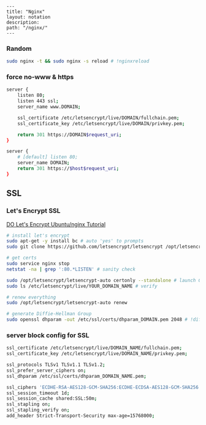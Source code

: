 #+OPTIONS: toc:nil -:nil H:6 ^:nil
#+EXCLUDE_TAGS: noexport
#+BEGIN_EXAMPLE
---
title: "Nginx"
layout: notation
description:
path: "/nginx/"
---
#+END_EXAMPLE

*** Random

#+BEGIN_SRC sh
sudo nginx -t && sudo nginx -s reload # !nginxreload
#+END_SRC

*** force no-www & https

#+BEGIN_SRC sh
server {
    listen 80;
    listen 443 ssl;
    server_name www.DOMAIN;

    ssl_certificate /etc/letsencrypt/live/DOMAIN/fullchain.pem;
    ssl_certificate_key /etc/letsencrypt/live/DOMAIN/privkey.pem;

    return 301 https://DOMAIN$request_uri;
}

server {
    # [default] listen 80;
    server_name DOMAIN;
    return 301 https://$host$request_uri;
}
#+END_SRC

** SSL

*** Let's Encrypt SSL

[[https://www.digitalocean.com/community/tutorials/how-to-secure-nginx-with-let-s-encrypt-on-ubuntu-14-04][DO
Let's Encrypt Ubuntu/nginx Tutorial]]

#+BEGIN_SRC sh
# install let's encrypt
sudo apt-get -y install bc # auto 'yes' to prompts
sudo git clone https://github.com/letsencrypt/letsencrypt /opt/letsencrypt

# get certs
sudo service nginx stop
netstat -na | grep ':80.*LISTEN' # sanity check

sudo /opt/letsencrypt/letsencrypt-auto certonly --standalone # launch GUI
sudo ls /etc/letsencrypt/live/YOUR_DOMAIN_NAME # verify

# renew everything
sudo /opt/letsencrypt/letsencrypt-auto renew

# generate Diffie-Hellman Group
sudo openssl dhparam -out /etc/ssl/certs/dhparam_DOMAIN.pem 2048 # !diffie
#+END_SRC

*** server block config for SSL

#+BEGIN_SRC sh
ssl_certificate /etc/letsencrypt/live/DOMAIN_NAME/fullchain.pem;
ssl_certificate_key /etc/letsencrypt/live/DOMAIN_NAME/privkey.pem;

ssl_protocols TLSv1 TLSv1.1 TLSv1.2;
ssl_prefer_server_ciphers on;
ssl_dhparam /etc/ssl/certs/dhparam_DOMAIN_NAME.pem;

ssl_ciphers 'ECDHE-RSA-AES128-GCM-SHA256:ECDHE-ECDSA-AES128-GCM-SHA256:ECDHE-RSA-AES256-GCM-SHA384:ECDHE-ECDSA-AES256-GCM-SHA384:DHE-RSA-AES128-GCM-SHA256:DHE-DSS-AES128-GCM-SHA256:kEDH+AESGCM:ECDHE-RSA-AES128-SHA256:ECDHE-ECDSA-AES128-SHA256:ECDHE-RSA-AES128-SHA:ECDHE-ECDSA-AES128-SHA:ECDHE-RSA-AES256-SHA384:ECDHE-ECDSA-AES256-SHA384:ECDHE-RSA-AES256-SHA:ECDHE-ECDSA-AES256-SHA:DHE-RSA-AES128-SHA256:DHE-RSA-AES128-SHA:DHE-DSS-AES128-SHA256:DHE-RSA-AES256-SHA256:DHE-DSS-AES256-SHA:DHE-RSA-AES256-SHA:AES128-GCM-SHA256:AES256-GCM-SHA384:AES128-SHA256:AES256-SHA256:AES128-SHA:AES256-SHA:AES:CAMELLIA:DES-CBC3-SHA:!aNULL:!eNULL:!EXPORT:!DES:!RC4:!MD5:!PSK:!aECDH:!EDH-DSS-DES-CBC3-SHA:!EDH-RSA-DES-CBC3-SHA:!KRB5-DES-CBC3-SHA';
ssl_session_timeout 1d;
ssl_session_cache shared:SSL:50m;
ssl_stapling on;
ssl_stapling_verify on;
add_header Strict-Transport-Security max-age=15768000;
#+END_SRC
